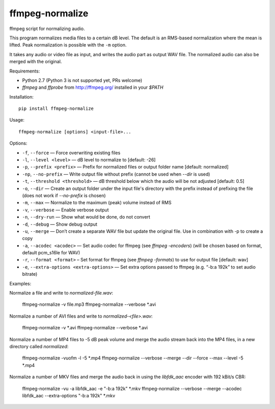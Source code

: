ffmpeg-normalize
================

ffmpeg script for normalizing audio.

This program normalizes media files to a certain dB level. The default is an
RMS-based normalization where the mean is lifted. Peak normalization is
possible with the ``-m`` option.

It takes any audio or video file as input, and writes the audio part as
output WAV file. The normalized audio can also be merged with the
original.

Requirements:

- Python 2.7 (Python 3 is not supported yet, PRs welcome)
- `ffmpeg` and `ffprobe` from http://ffmpeg.org/ installed in your `$PATH`

Installation::

    pip install ffmpeg-normalize

Usage::

    ffmpeg-normalize [options] <input-file>...

Options:

-  ``-f``, ``--force`` — Force overwriting existing files
-  ``-l``, ``--level <level>`` — dB level to normalize to [default: -26]
-  ``-p``, ``--prefix <prefix>`` — Prefix for normalized files or output folder name [default:
   normalized]
-  ``-np``, ``--no-prefix`` — Write output file without prefix (cannot be used when `--dir` is used)
-  ``-t``, ``--threshold <threshold>`` — dB threshold below which the
   audio will be not adjusted [default: 0.5]
-  ``-o``, ``--dir`` — Create an output folder under the input file's directory with the prefix instead of prefixing the
   file (does not work if `--no-prefix` is chosen)
-  ``-m``, ``--max`` — Normalize to the maximum (peak) volume instead of
   RMS
-  ``-v``, ``--verbose`` — Enable verbose output
-  ``-n``, ``--dry-run`` — Show what would be done, do not convert
-  ``-d``, ``--debug`` — Show debug output
-  ``-u``, ``--merge`` — Don’t create a separate WAV file but update the
   original file. Use in combination with -p to create a copy
-  ``-a``, ``--acodec <acodec>`` — Set audio codec for ffmpeg (see
   `ffmpeg -encoders`) (will be chosen based on format, default pcm_s16le for WAV)
-  ``-r``, ``--format <format>`` – Set format for ffmpeg (see `ffmpeg -formats`) to use for output file [default: wav]
-  ``-e``, ``--extra-options <extra-options>`` — Set extra options
   passed to ffmpeg (e.g. “-b:a 192k” to set audio bitrate)

Examples::

Normalize a file and write to `normalized-file.wav`:

    ffmpeg-normalize -v file.mp3
    ffmpeg-normalize --verbose *.avi

Normalize a number of AVI files and write to `normalized-<file>.wav`:

    ffmpeg-normalize -v *.avi
    ffmpeg-normalize --verbose *.avi

Normalize a number of MP4 files to -5 dB peak volume and merge the audio stream back into the MP4 files, in a new directory called `normalized`:

    ffmpeg-normalize -vuofm -l -5 *.mp4
    ffmpeg-normalize --verbose --merge --dir --force --max --level -5 *.mp4

Normalize a number of MKV files and merge the audio back in using the `libfdk_aac` encoder with 192 kBit/s CBR:

    ffmpeg-normalize -vu -a libfdk_aac -e "-b:a 192k" *.mkv
    ffmpeg-normalize --verbose --merge --acodec libfdk_aac --extra-options "-b:a 192k" *.mkv